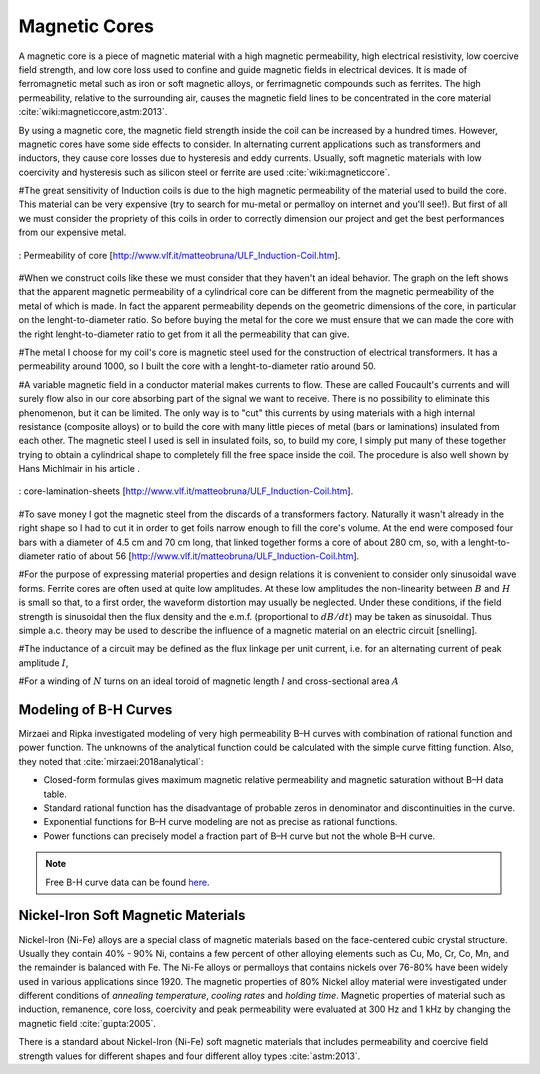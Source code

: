 Magnetic Cores
==============

.. Definition

A magnetic core is a piece of magnetic material with a high magnetic permeability, high electrical resistivity, low coercive field strength, and low core loss used to confine and guide magnetic fields in electrical devices. It is made of ferromagnetic metal such as iron or soft magnetic alloys, or ferrimagnetic compounds such as ferrites. The high permeability, relative to the surrounding air, causes the magnetic field lines to be concentrated in the core material :cite:`wiki:magneticcore,astm:2013`.

.. Advantage & Disadvantage and usage

By using a magnetic core, the magnetic field strength inside the coil can be increased by a hundred times. However, magnetic cores have some side effects to consider. In alternating current applications such as transformers and inductors, they cause core losses due to hysteresis and eddy currents. Usually, soft magnetic materials with low coercivity and hysteresis such as silicon steel or ferrite are used :cite:`wiki:magneticcore`. 

#The great sensitivity of Induction coils is due to the high magnetic permeability of the material used to build the core. This material can be very expensive (try to search for mu-metal or permalloy on internet and you'll see!). But first of all we must consider the propriety of this coils in order to correctly dimension our project and get the best performances from our   expensive metal. 

.. figure:: ../img/permeability-of-core.png
        :align: center
        :scale: 100 %
        :name: permeability-of-core

        : Permeability of core [http://www.vlf.it/matteobruna/ULF_Induction-Coil.htm].

#When we construct coils like these we must consider that they haven't an ideal behavior. The graph on the left shows that the apparent magnetic permeability of a cylindrical core can be different from the magnetic permeability of the metal of which is made. In fact the apparent permeability depends on the geometric dimensions of the core, in particular on the lenght-to-diameter ratio. So before buying the metal for the core we must ensure that we can made the core with the right lenght-to-diameter ratio to get from it all the permeability that can give.

#The metal I choose for my coil's core is magnetic steel used for the construction of electrical transformers. It has a permeability around 1000, so I built the core with a lenght-to-diameter ratio around 50.

#A variable magnetic field in a conductor material makes currents to flow. These are called Foucault's currents and will surely flow also in our core absorbing part of the signal we want to receive. There is no possibility to eliminate this phenomenon, but it can be limited. The only way is to "cut" this currents by using materials with a high internal resistance (composite alloys) or to build the core with many little pieces of metal (bars or laminations) insulated from each other. The magnetic steel I used is sell in insulated foils, so, to build my core, I simply put many of these together trying to obtain a cylindrical shape to completely fill the free space inside the coil. The procedure is also well shown by Hans Michlmair in his article .

.. figure:: ../img/core-lamination-sheets.png
        :align: center
        :scale: 100 %
        :name: core-lamination-sheets

        : core-lamination-sheets [http://www.vlf.it/matteobruna/ULF_Induction-Coil.htm].

#To save money I got the magnetic steel from the discards of a transformers factory. Naturally it wasn't already in the right shape so I had to cut it in order to get foils narrow enough to fill the core's volume. At the end were composed four bars with a diameter of 4.5 cm and 70 cm long, that linked together forms a core of about 280 cm, so, with a lenght-to-diameter ratio of about 56 [http://www.vlf.it/matteobruna/ULF_Induction-Coil.htm].


#For the purpose of expressing material properties and design relations it is convenient to consider only sinusoidal wave forms. Ferrite cores are often used at quite low amplitudes. At these low amplitudes the non-linearity between :math:`B` and :math:`H` is small so that, to a first order, the waveform distortion may usually be neglected. Under these conditions, if the field strength is sinusoidal then the flux density and the e.m.f. (proportional to :math:`dB/dt`) may be taken as sinusoidal. Thus simple a.c. theory may be used to describe the influence of a magnetic material on an electric circuit [snelling]. 

#The inductance of a circuit may be defined as the flux linkage per unit current, i.e. for an alternating current of peak amplitude :math:`I`,

.. math::
	:label: L
	
	L = \frac{N\phi}{I}

#For a winding of :math:`N` turns on an ideal toroid of magnetic length :math:`l` and cross-sectional area :math:`A`
	
.. math::
	:label: L_extraction
	
	\begin{align}
	L &= \frac{NBA}{I} \\
	  &= \frac{NA}{I} \mu_0 \mu \frac{NI}{l} \\
	  &= \frac{\mu_0 \mu N^2 A}{l} \\
	  &= L_0 \mu
	\end{align}

.. math::
	:label: L_0
	
	L_0 = \frac{\mu_0 N^2 A}{l}

Modeling of B-H Curves
----------------------

Mirzaei and Ripka investigated modeling of very high permeability B–H curves with combination of rational function and power function. The unknowns of the analytical function could be calculated with the simple curve fitting function. Also, they noted that :cite:`mirzaei:2018analytical`:

- Closed-form formulas gives maximum magnetic relative permeability and magnetic saturation without B–H data table.
- Standard rational function has the disadvantage of probable zeros in denominator and discontinuities in the curve.
- Exponential functions for B–H curve modeling are not as precise as rational functions.
- Power functions can precisely model a fraction part of B–H curve but not the whole B–H curve.

.. note::

	Free B-H curve data can be found `here <https://magweb.us/free-bh-curves/>`_.

Nickel-Iron Soft Magnetic Materials
-----------------------------------

Nickel-Iron (Ni-Fe) alloys are a special class of magnetic materials based on the face-centered cubic crystal structure. Usually they contain 40% - 90% Ni, contains a few percent of other alloying elements such as Cu, Mo, Cr, Co, Mn, and the remainder is balanced with Fe. The Ni-Fe alloys or permalloys that contains nickels over 76-80% have been widely used in various applications since 1920. The magnetic properties of 80% Nickel alloy material were investigated under different conditions of *annealing temperature*, *cooling rates* and *holding time*. Magnetic properties of material such as induction, remanence, core loss, coercivity and peak permeability were evaluated at 300 Hz and 1 kHz by changing the magnetic field :cite:`gupta:2005`.

.. Standard

There is a standard about Nickel-Iron (Ni-Fe) soft magnetic materials that includes permeability and coercive field strength values for different shapes and four different alloy types :cite:`astm:2013`. 
